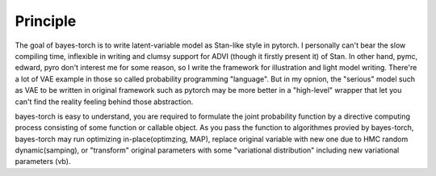 .. principle 

Principle
===========

The goal of bayes-torch is to write latent-variable model as Stan-like style
in pytorch. I personally can't bear the slow compiling time, inflexible in 
writing and clumsy support for ADVI (though it firstly present it) of Stan.
In other hand, 
pymc, edward, pyro don't interest me for some reason, so I write the framework
for illustration and light model writing. There're a lot of VAE example in 
those so called probability programming "language". But in my opnion, the
"serious" model such as VAE to be written in original framework such as pytorch
may be more better in a "high-level" wrapper that let you can't find the 
reality feeling behind those abstraction.

bayes-torch is easy to understand, you are required to formulate the joint 
probability function by a directive computing process consisting of 
some function or callable object. As you pass the function to algorithmes 
provied by bayes-torch, bayes-torch may run optimizing in-place(optimzing,
MAP), replace original variable with new one due to HMC random dynamic(samping),
or "transform" original parameters with some "variational distribution"
including new variational parameters (vb). 